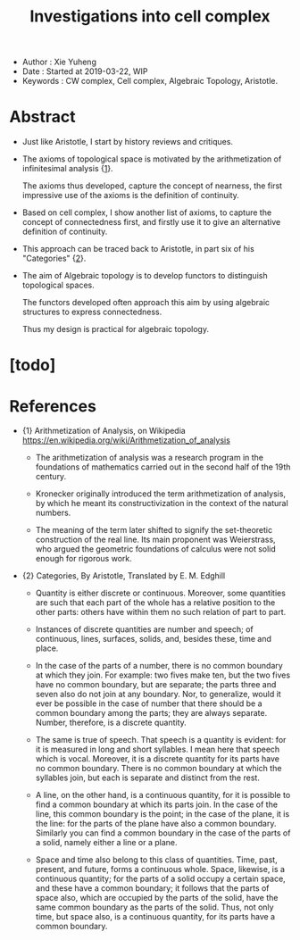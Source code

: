 #+html_head: <link rel="stylesheet" href="../css/org-page.css"/>
#+title: Investigations into cell complex

- Author : Xie Yuheng
- Date : Started at 2019-03-22, WIP
- Keywords : CW complex, Cell complex, Algebraic Topology, Aristotle.

* Abstract

  - Just like Aristotle, I start by history reviews and critiques.

  - The axioms of topological space is motivated by
    the arithmetization of infinitesimal analysis {[[arith-analysis][1]]}.

    The axioms thus developed, capture the concept of nearness,
    the first impressive use of the axioms is the definition of continuity.

  - Based on cell complex, I show another list of axioms,
    to capture the concept of connectedness first,
    and firstly use it to give an alternative definition of continuity.

  - This approach can be traced back to Aristotle,
    in part six of his "Categories" {[[Categories][2]]}.

  - The aim of Algebraic topology is to develop functors
    to distinguish topological spaces.

    The functors developed often approach this aim
    by using algebraic structures to express connectedness.

    Thus my design is practical for algebraic topology.

* [todo]

* References

  - <<arith-analysis>>
    {1} Arithmetization of Analysis, on Wikipedia
    https://en.wikipedia.org/wiki/Arithmetization_of_analysis

    - The arithmetization of analysis
      was a research program in the foundations of mathematics
      carried out in the second half of the 19th century.

    - Kronecker originally introduced the term
      arithmetization of analysis, by which he meant
      its constructivization in the context of the natural numbers.

    - The meaning of the term later shifted to signify
      the set-theoretic construction of the real line.
      Its main proponent was Weierstrass, who argued
      the geometric foundations of calculus
      were not solid enough for rigorous work.

  - <<Categories>>
    {2} Categories, By Aristotle, Translated by E. M. Edghill

    - Quantity is either discrete or continuous. Moreover, some quantities
      are such that each part of the whole has a relative position to the
      other parts: others have within them no such relation of part to part.

    - Instances of discrete quantities are number and speech;
      of continuous, lines, surfaces, solids,
      and, besides these, time and place.

    - In the case of the parts of a number, there is no common boundary
      at which they join. For example: two fives make ten, but the two fives
      have no common boundary, but are separate; the parts three and seven
      also do not join at any boundary. Nor, to generalize, would it ever
      be possible in the case of number that there should be a common boundary
      among the parts; they are always separate. Number, therefore, is a
      discrete quantity.

    - The same is true of speech. That speech is a quantity is evident:
      for it is measured in long and short syllables. I mean here that speech
      which is vocal. Moreover, it is a discrete quantity for its parts
      have no common boundary. There is no common boundary at which the
      syllables join, but each is separate and distinct from the rest.

    - A line, on the other hand, is a continuous quantity, for it is possible
      to find a common boundary at which its parts join. In the case of
      the line, this common boundary is the point; in the case of the plane,
      it is the line: for the parts of the plane have also a common boundary.
      Similarly you can find a common boundary in the case of the parts
      of a solid, namely either a line or a plane.

    - Space and time also belong to this class of quantities. Time, past,
      present, and future, forms a continuous whole. Space, likewise, is
      a continuous quantity; for the parts of a solid occupy a certain space,
      and these have a common boundary; it follows that the parts of space
      also, which are occupied by the parts of the solid, have the same
      common boundary as the parts of the solid. Thus, not only time, but
      space also, is a continuous quantity, for its parts have a common
      boundary.
